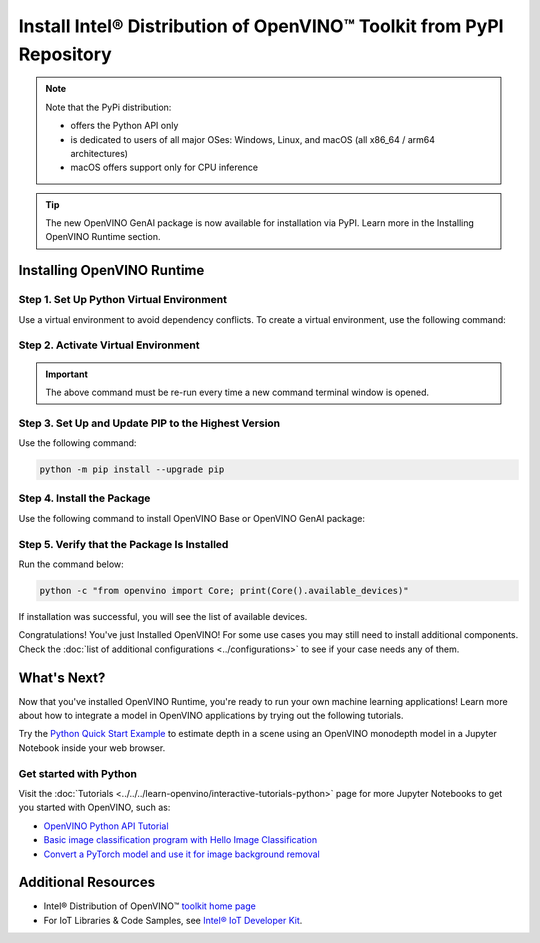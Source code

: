 .. {#openvino_docs_install_guides_installing_openvino_pip}

Install Intel® Distribution of OpenVINO™ Toolkit from PyPI Repository
========================================================================


.. meta::
   :description: Learn how to install OpenVINO™ Runtime on Windows, Linux, and
                 macOS operating systems, using a PyPi package.


.. note::

   Note that the PyPi distribution:

   * offers the Python API only
   * is dedicated to users of all major OSes: Windows, Linux, and macOS
     (all x86_64 / arm64 architectures)
   * macOS offers support only for CPU inference

.. tip::

   The new OpenVINO GenAI package is now available for installation via PyPI. Learn more in the Installing OpenVINO Runtime section.

.. tab-set::

   .. tab-item:: System Requirements
      :sync: system-requirements

      | Full requirement listing is available in:
      | :doc:`System Requirements Page <../../../about-openvino/release-notes-openvino/system-requirements>`
      | `PyPI OpenVINO page <https://pypi.org/project/openvino/>`__


   .. tab-item:: Processor Notes
      :sync: processor-notes

      | To see if your processor includes the integrated graphics technology and supports iGPU inference, refer to:
      | `Product Specifications <https://ark.intel.com/>`__


Installing OpenVINO Runtime
###########################

Step 1. Set Up Python Virtual Environment
+++++++++++++++++++++++++++++++++++++++++

Use a virtual environment to avoid dependency conflicts.
To create a virtual environment, use the following command:

.. tab-set::

    .. tab-item:: Windows
       :sync: windows

       .. code-block:: sh

          python -m venv openvino_env

    .. tab-item:: Linux and macOS
       :sync: linux-and-macos

       .. code-block:: sh

          python3 -m venv openvino_env


Step 2. Activate Virtual Environment
++++++++++++++++++++++++++++++++++++


.. tab-set::

    .. tab-item:: Windows
       :sync: windows

       .. code-block:: sh

          openvino_env\Scripts\activate

    .. tab-item:: Linux and macOS
       :sync: linux-and-macos

       .. code-block:: sh

          source openvino_env/bin/activate


.. important::

   The above command must be re-run every time a new command terminal window is opened.


Step 3. Set Up and Update PIP to the Highest Version
++++++++++++++++++++++++++++++++++++++++++++++++++++

Use the following command:

.. code-block:: sh

   python -m pip install --upgrade pip


Step 4. Install the Package
+++++++++++++++++++++++++++

Use the following command to install OpenVINO Base or OpenVINO GenAI package:


.. tab-set::

   .. tab-item:: OpenVINO Base Package

      .. code-block:: python

         python -m pip install openvino

   .. tab-item:: OpenVINO with GenAI

      .. code-block:: python

         python -m pip install openvino-genai


Step 5. Verify that the Package Is Installed
++++++++++++++++++++++++++++++++++++++++++++

Run the command below:

.. code-block:: sh

   python -c "from openvino import Core; print(Core().available_devices)"

If installation was successful, you will see the list of available devices.


Congratulations! You've just Installed OpenVINO! For some use cases you may still
need to install additional components. Check the
:doc:`list of additional configurations <../configurations>`
to see if your case needs any of them.




What's Next?
####################

Now that you've installed OpenVINO Runtime, you're ready to run your own machine learning applications! Learn more about how to integrate a model in OpenVINO applications by trying out the following tutorials.

.. image:: https://user-images.githubusercontent.com/15709723/127752390-f6aa371f-31b5-4846-84b9-18dd4f662406.gif
   :width: 400

Try the `Python Quick Start Example <https://docs.openvino.ai/2024/notebooks/vision-monodepth-with-output.html>`__ to estimate depth in a scene using an OpenVINO monodepth model in a Jupyter Notebook inside your web browser.

Get started with Python
+++++++++++++++++++++++

Visit the :doc:`Tutorials <../../../learn-openvino/interactive-tutorials-python>` page for more Jupyter Notebooks to get you started with OpenVINO, such as:

* `OpenVINO Python API Tutorial <https://docs.openvino.ai/2024/notebooks/openvino-api-with-output.html>`__
* `Basic image classification program with Hello Image Classification <https://docs.openvino.ai/2024/notebooks/hello-world-with-output.html>`__
* `Convert a PyTorch model and use it for image background removal <https://docs.openvino.ai/2024/notebooks/vision-background-removal-with-output.html>`__



Additional Resources
####################

- Intel® Distribution of OpenVINO™ `toolkit home page <https://software.intel.com/en-us/openvino-toolkit>`__
- For IoT Libraries & Code Samples, see `Intel® IoT Developer Kit <https://github.com/intel-iot-devkit>`__.

